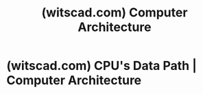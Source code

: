 :PROPERTIES:
:ID:       dec0e1d2-f146-492c-a398-783f4e952196
:ROAM_REFS: https://witscad.com/course/computer-architecture
:END:
#+title: (witscad.com) Computer Architecture
#+filetags: :education_resource:computer_science:electronics:website:

#+begin_quote
  *** Description

  This course is specially designed for the Computer Science students.  If you are studying this subject in your college or institution or want to study, this course will help you in understanding the concepts in an easy and concise way.  This course covers the overall computer architecture course in 24 chapters divided in 3 phases.  After each phase, yYou will get 2 online tests to evaluate your progress making a total of 6 online tests.  Lets enroll to get started.
#+end_quote
* (witscad.com) CPU's Data Path | Computer Architecture
:PROPERTIES:
:ID:       f1acbb91-0355-45ac-86c0-a200dfa54dcf
:ROAM_REFS: https://witscad.com/course/computer-architecture/chapter/cpu-data-path
:END:
